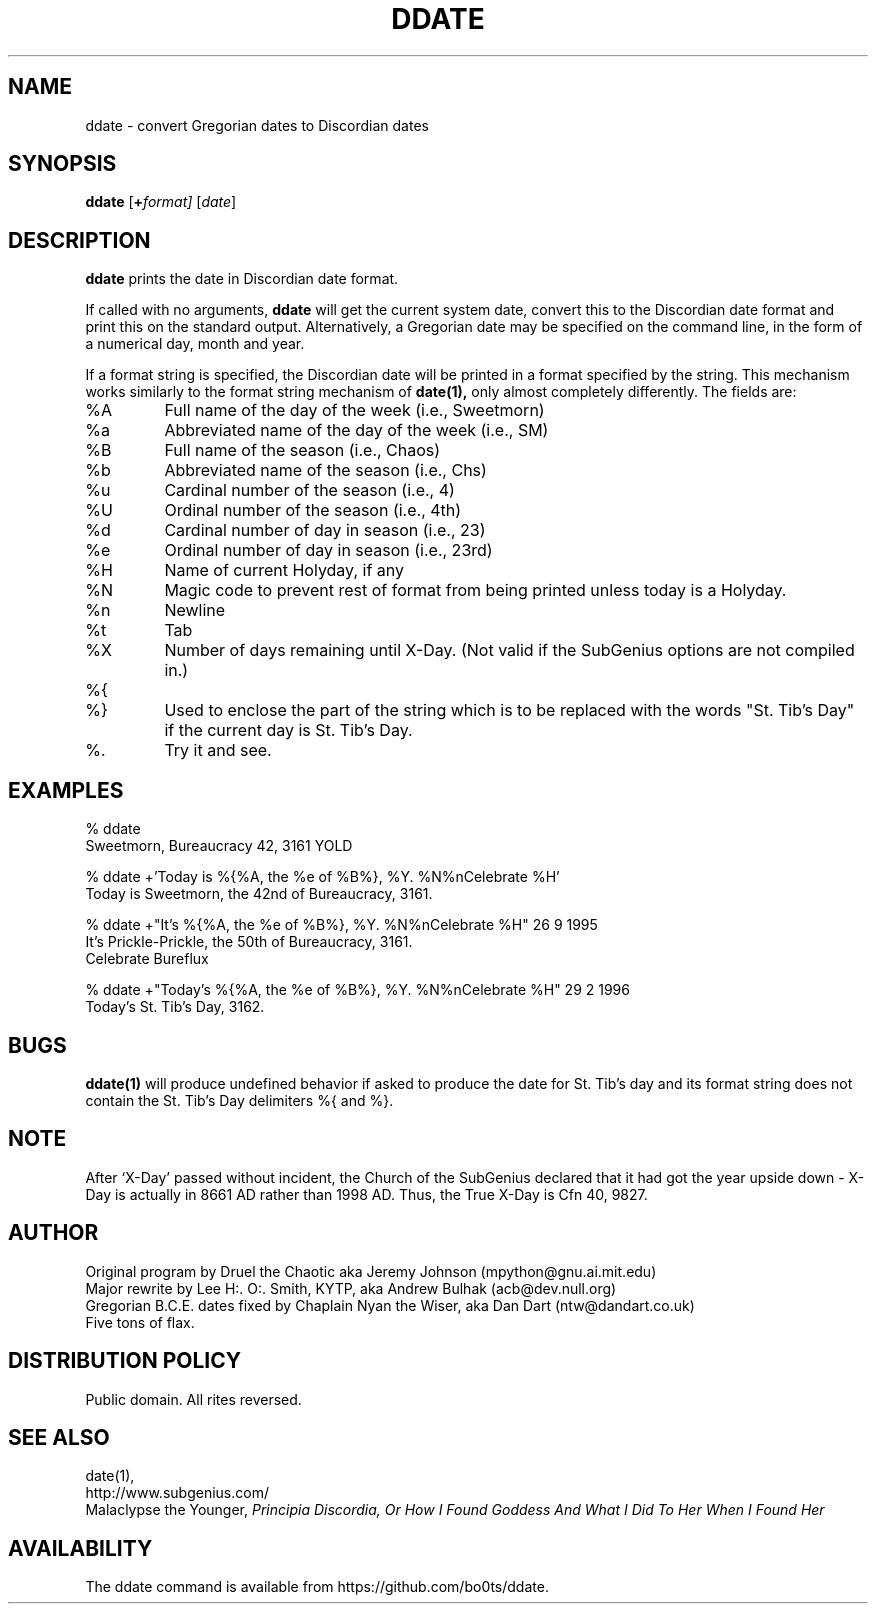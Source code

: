 .\" All Rites Reversed.  This file is in the PUBLIC DOMAIN.
.\" Kallisti.
.TH DDATE 1 "Bureaucracy 3161" "ddate" "Emperor Norton User Command"
.SH NAME
ddate \- convert Gregorian dates to Discordian dates
.SH SYNOPSIS
.B ddate
.RI [ \fB+\fPformat]
.RI [ date ]
.SH DESCRIPTION
.B ddate
prints the date in Discordian date format.
.PP
If called with no arguments,
.B ddate
will get the current system date, convert this to the Discordian
date format and print this on the standard output. Alternatively, a
Gregorian date may be specified on the command line, in the form of a numerical
day, month and year.
.PP
If a format string is specified, the Discordian date will be printed in
a format specified by the string. This mechanism works similarly to the
format string mechanism of
.B date(1),
only almost completely differently. The fields are:
.IP %A
Full name of the day of the week (i.e., Sweetmorn)
.IP %a
Abbreviated name of the day of the week (i.e., SM)
.IP %B
Full name of the season (i.e., Chaos)
.IP %b
Abbreviated name of the season (i.e., Chs)
.IP %u
Cardinal number of the season (i.e., 4)
.IP %U
Ordinal number of the season (i.e., 4th)
.IP %d
Cardinal number of day in season (i.e., 23)
.IP %e
Ordinal number of day in season (i.e., 23rd)
.IP %H
Name of current Holyday, if any
.IP %N
Magic code to prevent rest of format from being printed unless today is
a Holyday.
.IP %n
Newline
.IP %t
Tab
.IP %X
Number of days remaining until X-Day. (Not valid if the SubGenius options
are not compiled in.)
.IP %{
.IP %}
Used to enclose the part of the string which is to be replaced with the
words "St. Tib's Day" if the current day is St. Tib's Day.
.IP %\.
Try it and see.
.bp
.SH EXAMPLES
.nf
% ddate
.br
Sweetmorn, Bureaucracy 42, 3161 YOLD
.PP
% ddate +'Today is %{%A, the %e of %B%}, %Y. %N%nCelebrate %H'
.br
Today is Sweetmorn, the 42nd of Bureaucracy, 3161.
.PP
% ddate +"It's %{%A, the %e of %B%}, %Y. %N%nCelebrate %H" 26 9 1995
.br
It's Prickle-Prickle, the 50th of Bureaucracy, 3161.
.br
Celebrate Bureflux
.PP
% ddate +"Today's %{%A, the %e of %B%}, %Y. %N%nCelebrate %H" 29 2 1996
.br
Today's St. Tib's Day, 3162.
.br

.SH BUGS

.B ddate(1)
will produce undefined behavior if asked to produce the date for St. Tib's
day and its format string does not contain the St. Tib's Day delimiters
%{ and %}.

.SH NOTE

After `X-Day' passed without incident, the Church of the SubGenius
declared that it had got the year upside down - X-Day is actually in 8661 AD
rather than 1998 AD.  Thus, the True X-Day is Cfn 40, 9827.

.SH AUTHOR
.nh
Original program by Druel the Chaotic aka Jeremy Johnson (mpython@gnu.ai.mit.edu)
.br
Major rewrite by Lee H:. O:. Smith, KYTP, aka Andrew Bulhak (acb@dev.null.org)
.br
Gregorian B.C.E. dates fixed by Chaplain Nyan the Wiser, aka Dan Dart (ntw@dandart.co.uk)
.br
Five tons of flax.

.SH DISTRIBUTION POLICY

Public domain. All rites reversed.

.SH SEE ALSO

date(1),
.br
http://www.subgenius.com/
.br
Malaclypse the Younger,
.I "Principia Discordia, Or How I Found Goddess And What I Did To Her When I Found Her"

.SH AVAILABILITY
The ddate command is available from https://github.com/bo0ts/ddate.
